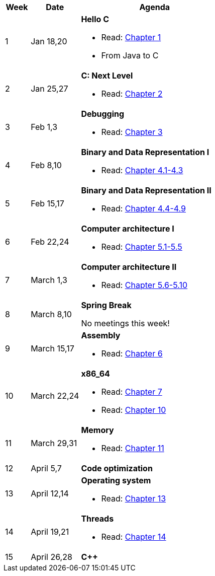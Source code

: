 

[cols="1,2,6a", options="header"]
|===
| Week 
| Date 
| Agenda

//-----------------------------
| 1
| Jan 18,20
| *Hello C* anchor:week01[]

* Read: link:https://diveintosystems.org/singlepage/[Chapter 1] 
* From Java to C 

//-----------------------------
| 2 
| Jan 25,27
| *C: Next Level* anchor:week02[]

* Read: link:https://diveintosystems.org/singlepage/[Chapter 2] 

//-----------------------------
|3
|Feb 1,3
|*Debugging* anchor:week03[]

* Read: link:https://diveintosystems.org/singlepage/[Chapter 3] 

//-----------------------------
|4
|Feb 8,10
|*Binary and Data Representation I* anchor:week04[]

* Read: link:https://diveintosystems.org/singlepage/[Chapter 4.1-4.3] 

//-----------------------------
|5
|Feb 15,17
|*Binary and Data Representation II* anchor:week05[]

* Read: link:https://diveintosystems.org/singlepage/[Chapter 4.4-4.9] 

//-----------------------------
|6
|Feb 22,24
|*Computer architecture I* anchor:week06[]

* Read: link:https://diveintosystems.org/singlepage/[Chapter 5.1-5.5] 

//-----------------------------
|7
|March 1,3
|*Computer architecture II* anchor:week07[]

* Read: link:https://diveintosystems.org/singlepage/[Chapter 5.6-5.10] 

//-----------------------------
|8
|March 8,10
|*Spring Break* anchor:week08[]

No meetings this week!

//-----------------------------
|9
|March 15,17
|*Assembly* anchor:week09[]

* Read: link:https://diveintosystems.org/singlepage/[Chapter 6] 

//-----------------------------
|10
|March 22,24
|*x86_64* anchor:week10[]

* Read: link:https://diveintosystems.org/singlepage/[Chapter 7] 
* Read: link:https://diveintosystems.org/singlepage/[Chapter 10] 

//-----------------------------
|11
|March 29,31
|*Memory* anchor:week11[]

* Read: link:https://diveintosystems.org/singlepage/[Chapter 11] 

//-----------------------------
|12
|April 5,7
|*Code optimization* anchor:week12[]

//-----------------------------
|13
|April 12,14
|*Operating system* anchor:week13[]

* Read: link:https://diveintosystems.org/singlepage/[Chapter 13] 

//-----------------------------
|14
|April 19,21
|*Threads* anchor:week14[]

* Read: link:https://diveintosystems.org/singlepage/[Chapter 14] 

//-----------------------------
|15
|April 26,28
|*C++* anchor:week15[]


|===



